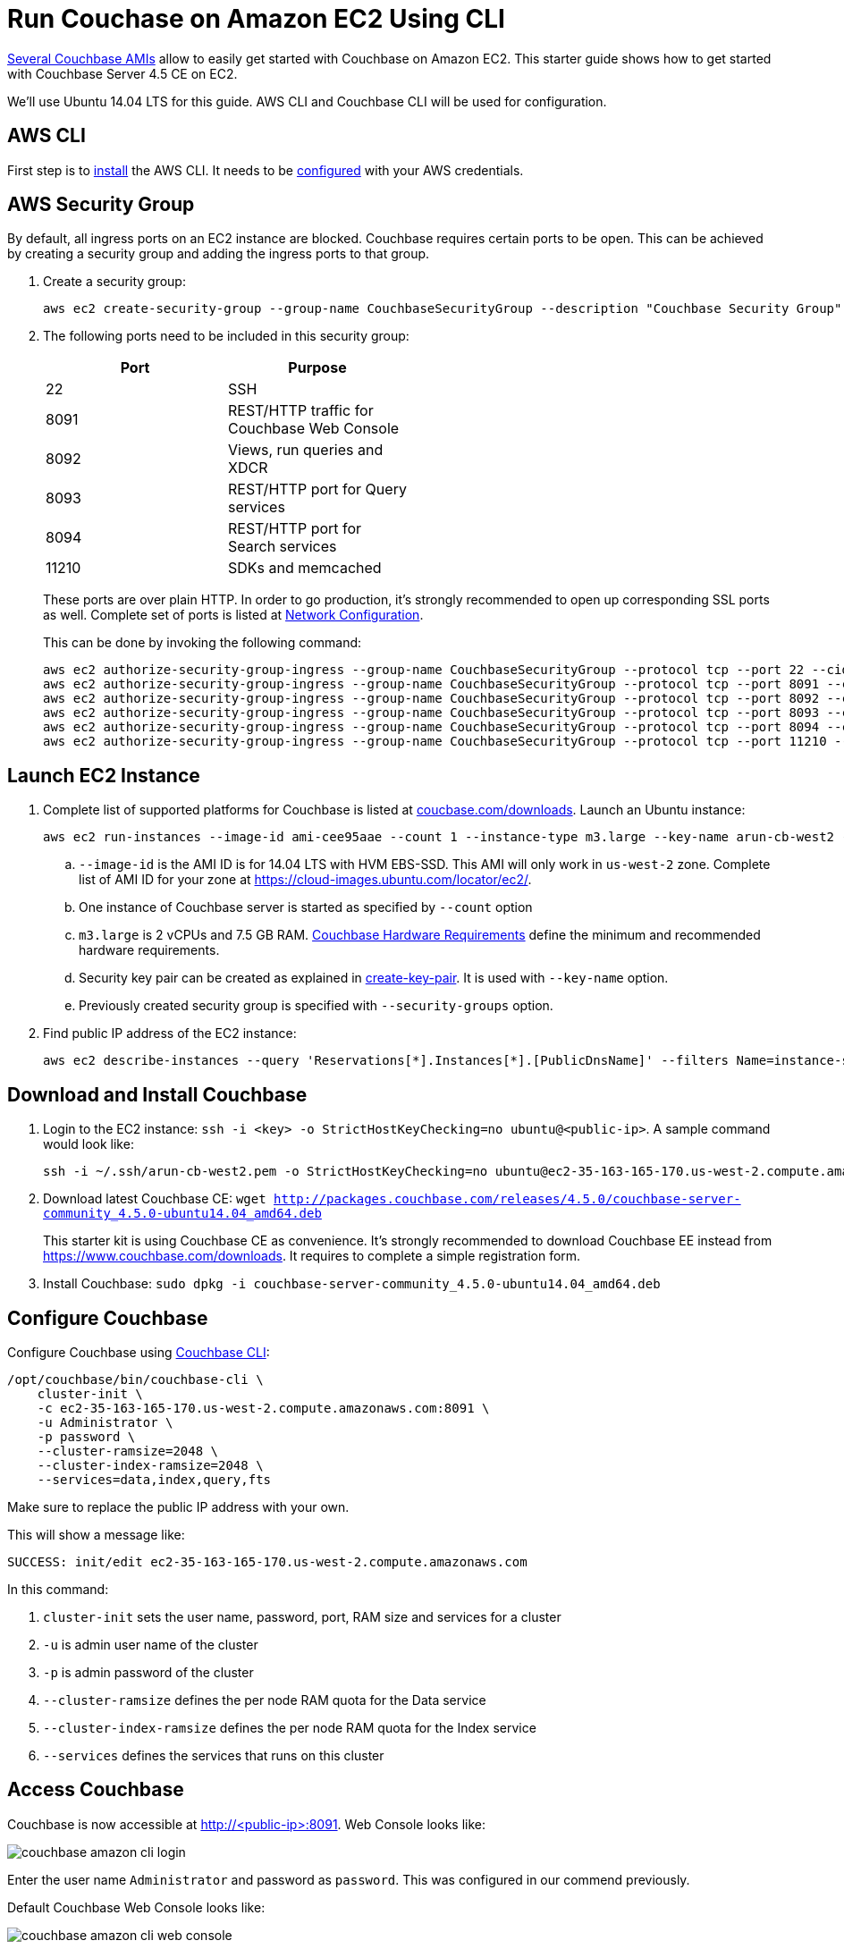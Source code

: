 = Run Couchase on Amazon EC2 Using CLI

https://aws.amazon.com/marketplace/seller-profile?id=1a064a14-5ac2-4980-9167-15746aabde72[Several Couchbase AMIs] allow to easily get started with Couchbase on Amazon EC2. This starter guide shows how to get started with Couchbase Server 4.5 CE on EC2.

We'll use Ubuntu 14.04 LTS for this guide. AWS CLI and Couchbase CLI will be used for configuration.

== AWS CLI

First step is to http://docs.aws.amazon.com/cli/latest/userguide/installing.html[install] the AWS CLI. It needs to be http://docs.aws.amazon.com/cli/latest/userguide/cli-chap-getting-started.html[configured] with your AWS credentials.

== AWS Security Group

By default, all ingress ports on an EC2 instance are blocked. Couchbase requires certain ports to be open. This can be achieved by creating a security group and adding the ingress ports to that group. 

. Create a security group:
+
```
aws ec2 create-security-group --group-name CouchbaseSecurityGroup --description "Couchbase Security Group"
```
+
. The following ports need to be included in this security group:
+
[options="header", width="50%"]
|====
| Port | Purpose
| 22 | SSH
| 8091 | REST/HTTP traffic for Couchbase Web Console
| 8092 | Views, run queries and XDCR
| 8093 | REST/HTTP port for Query services
| 8094 | REST/HTTP port for Search services
| 11210 | SDKs and memcached
|====
+
These ports are over plain HTTP. In order to go production, it's strongly recommended to open up corresponding SSL ports as well. Complete set of ports is listed at https://developer.couchbase.com/documentation/server/current/install/install-ports.html[Network Configuration].
+
This can be done by invoking the following command:
+
```
aws ec2 authorize-security-group-ingress --group-name CouchbaseSecurityGroup --protocol tcp --port 22 --cidr 0.0.0.0/0
aws ec2 authorize-security-group-ingress --group-name CouchbaseSecurityGroup --protocol tcp --port 8091 --cidr 0.0.0.0/0
aws ec2 authorize-security-group-ingress --group-name CouchbaseSecurityGroup --protocol tcp --port 8092 --cidr 0.0.0.0/0
aws ec2 authorize-security-group-ingress --group-name CouchbaseSecurityGroup --protocol tcp --port 8093 --cidr 0.0.0.0/0
aws ec2 authorize-security-group-ingress --group-name CouchbaseSecurityGroup --protocol tcp --port 8094 --cidr 0.0.0.0/0
aws ec2 authorize-security-group-ingress --group-name CouchbaseSecurityGroup --protocol tcp --port 11210 --cidr 0.0.0.0/0
```

== Launch EC2 Instance

. Complete list of supported platforms for Couchbase is listed at http://coucbase.com/downloads[coucbase.com/downloads]. Launch an Ubuntu instance:
+
```
aws ec2 run-instances --image-id ami-cee95aae --count 1 --instance-type m3.large --key-name arun-cb-west2 --security-groups "CouchbaseSecurityGroup"
```
+
.. `--image-id` is the AMI ID is for 14.04 LTS with HVM EBS-SSD. This AMI will only work in `us-west-2` zone. Complete list of AMI ID for your zone at https://cloud-images.ubuntu.com/locator/ec2/.
.. One instance of Couchbase server is started as specified by `--count` option
.. `m3.large` is 2 vCPUs and 7.5 GB RAM. https://developer.couchbase.com/documentation/server/current/install/pre-install.html[Couchbase Hardware Requirements] define the minimum and recommended hardware requirements.
.. Security key pair can be created as explained in http://docs.aws.amazon.com/cli/latest/reference/ec2/create-key-pair.html[create-key-pair]. It is used with `--key-name` option.
.. Previously created security group is specified with `--security-groups` option.
+
. Find public IP address of the EC2 instance:
+
```
aws ec2 describe-instances --query 'Reservations[*].Instances[*].[PublicDnsName]' --filters Name=instance-state-name,Values=running --output text
```

== Download and Install Couchbase

. Login to the EC2 instance: `ssh -i <key> -o StrictHostKeyChecking=no ubuntu@<public-ip>`. A sample command would look like:
+
```
ssh -i ~/.ssh/arun-cb-west2.pem -o StrictHostKeyChecking=no ubuntu@ec2-35-163-165-170.us-west-2.compute.amazonaws.com
```
+
. Download latest Couchbase CE: `wget http://packages.couchbase.com/releases/4.5.0/couchbase-server-community_4.5.0-ubuntu14.04_amd64.deb`
+
This starter kit is using Couchbase CE as convenience. It's strongly recommended to download Couchbase EE instead from https://www.couchbase.com/downloads. It requires to complete a simple registration form.
+
. Install Couchbase: `sudo dpkg -i couchbase-server-community_4.5.0-ubuntu14.04_amd64.deb`

== Configure Couchbase

Configure Couchbase using https://developer.couchbase.com/documentation/server/current/cli/cbcli-intro.html[Couchbase CLI]:

```
/opt/couchbase/bin/couchbase-cli \
    cluster-init \
    -c ec2-35-163-165-170.us-west-2.compute.amazonaws.com:8091 \
    -u Administrator \
    -p password \
    --cluster-ramsize=2048 \
    --cluster-index-ramsize=2048 \
    --services=data,index,query,fts
```

Make sure to replace the public IP address with your own.

This will show a message like:

```
SUCCESS: init/edit ec2-35-163-165-170.us-west-2.compute.amazonaws.com
```

In this command:

. `cluster-init` sets the user name, password, port, RAM size and services for a cluster
. `-u` is admin user name of the cluster
. `-p` is admin password of the cluster
. `--cluster-ramsize` defines the per node RAM quota for the Data service
. `--cluster-index-ramsize` defines the per node RAM quota for the Index service
. `--services` defines the services that runs on this cluster

== Access Couchbase

Couchbase is now accessible at http://<public-ip>:8091. Web Console looks like:

image::images/couchbase-amazon-cli-login.png[]

Enter the user name `Administrator` and password as `password`. This was configured in our commend previously.

Default Couchbase Web Console looks like:

image::images/couchbase-amazon-cli-web-console.png[]

There is only one active server. RAM and Disk overview of Data nodes is shown.

Clicking on the `Server` tab shows more details about the node:

image::images/couchbase-amazon-cli-web-console-server.png[]

Data, Full Text, Index and Query services are enabled for the node.

Enjoy!

